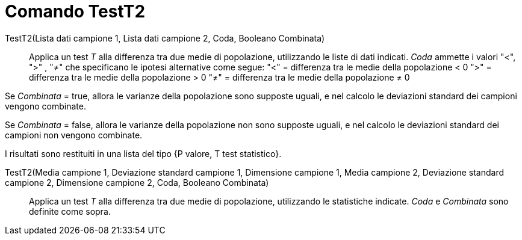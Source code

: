 = Comando TestT2
:page-en: commands/TTest2
ifdef::env-github[:imagesdir: /it/modules/ROOT/assets/images]

TestT2(Lista dati campione 1, Lista dati campione 2, Coda, Booleano Combinata)::
  Applica un test _T_ alla differenza tra due medie di popolazione, utilizzando le liste di dati indicati. _Coda_ ammette
  i valori "<", ">" , "≠" che specificano le ipotesi alternative come segue:
  "<" = differenza tra le medie della popolazione < 0
  ">" = differenza tra le medie della popolazione > 0
  "≠" = differenza tra le medie della popolazione ≠ 0

Se _Combinata_ = true, allora le varianze della popolazione sono supposte uguali, e nel calcolo le deviazioni standard
dei campioni vengono combinate.

Se _Combinata_ = false, allora le varianze della popolazione non sono supposte uguali, e nel calcolo le deviazioni
standard dei campioni non vengono combinate.

I risultati sono restituiti in una lista del tipo {P valore, T test statistico}.

TestT2(Media campione 1, Deviazione standard campione 1, Dimensione campione 1, Media campione 2, Deviazione standard campione 2, Dimensione campione 2, Coda, Booleano Combinata)::
  Applica un test _T_ alla differenza tra due medie di popolazione, utilizzando le statistiche indicate. _Coda_ e _Combinata_ sono definite come sopra.
